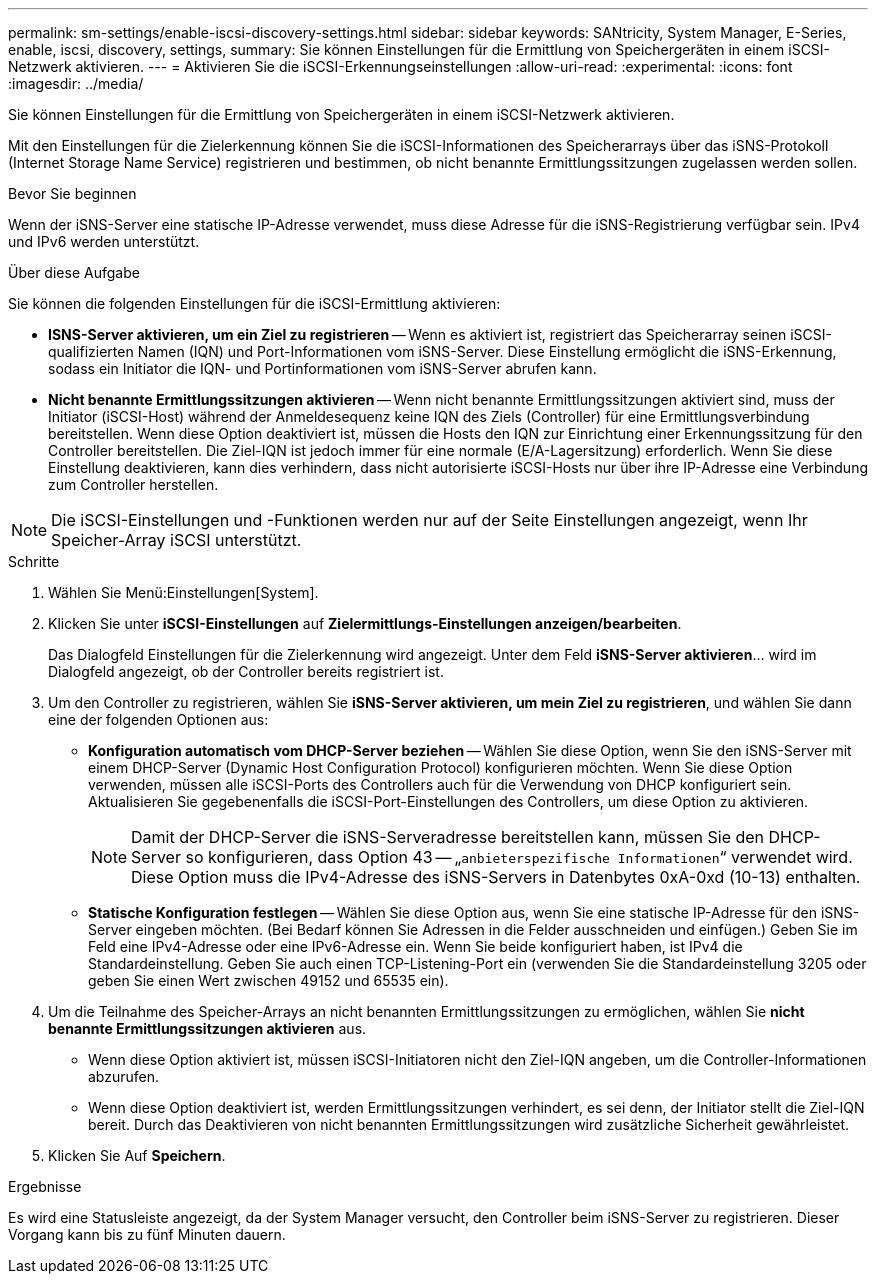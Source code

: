 ---
permalink: sm-settings/enable-iscsi-discovery-settings.html 
sidebar: sidebar 
keywords: SANtricity, System Manager, E-Series, enable, iscsi, discovery, settings, 
summary: Sie können Einstellungen für die Ermittlung von Speichergeräten in einem iSCSI-Netzwerk aktivieren. 
---
= Aktivieren Sie die iSCSI-Erkennungseinstellungen
:allow-uri-read: 
:experimental: 
:icons: font
:imagesdir: ../media/


[role="lead"]
Sie können Einstellungen für die Ermittlung von Speichergeräten in einem iSCSI-Netzwerk aktivieren.

Mit den Einstellungen für die Zielerkennung können Sie die iSCSI-Informationen des Speicherarrays über das iSNS-Protokoll (Internet Storage Name Service) registrieren und bestimmen, ob nicht benannte Ermittlungssitzungen zugelassen werden sollen.

.Bevor Sie beginnen
Wenn der iSNS-Server eine statische IP-Adresse verwendet, muss diese Adresse für die iSNS-Registrierung verfügbar sein. IPv4 und IPv6 werden unterstützt.

.Über diese Aufgabe
Sie können die folgenden Einstellungen für die iSCSI-Ermittlung aktivieren:

* *ISNS-Server aktivieren, um ein Ziel zu registrieren* -- Wenn es aktiviert ist, registriert das Speicherarray seinen iSCSI-qualifizierten Namen (IQN) und Port-Informationen vom iSNS-Server. Diese Einstellung ermöglicht die iSNS-Erkennung, sodass ein Initiator die IQN- und Portinformationen vom iSNS-Server abrufen kann.
* *Nicht benannte Ermittlungssitzungen aktivieren* -- Wenn nicht benannte Ermittlungssitzungen aktiviert sind, muss der Initiator (iSCSI-Host) während der Anmeldesequenz keine IQN des Ziels (Controller) für eine Ermittlungsverbindung bereitstellen. Wenn diese Option deaktiviert ist, müssen die Hosts den IQN zur Einrichtung einer Erkennungssitzung für den Controller bereitstellen. Die Ziel-IQN ist jedoch immer für eine normale (E/A-Lagersitzung) erforderlich. Wenn Sie diese Einstellung deaktivieren, kann dies verhindern, dass nicht autorisierte iSCSI-Hosts nur über ihre IP-Adresse eine Verbindung zum Controller herstellen.


[NOTE]
====
Die iSCSI-Einstellungen und -Funktionen werden nur auf der Seite Einstellungen angezeigt, wenn Ihr Speicher-Array iSCSI unterstützt.

====
.Schritte
. Wählen Sie Menü:Einstellungen[System].
. Klicken Sie unter *iSCSI-Einstellungen* auf *Zielermittlungs-Einstellungen anzeigen/bearbeiten*.
+
Das Dialogfeld Einstellungen für die Zielerkennung wird angezeigt. Unter dem Feld *iSNS-Server aktivieren*... wird im Dialogfeld angezeigt, ob der Controller bereits registriert ist.

. Um den Controller zu registrieren, wählen Sie *iSNS-Server aktivieren, um mein Ziel zu registrieren*, und wählen Sie dann eine der folgenden Optionen aus:
+
** *Konfiguration automatisch vom DHCP-Server beziehen* -- Wählen Sie diese Option, wenn Sie den iSNS-Server mit einem DHCP-Server (Dynamic Host Configuration Protocol) konfigurieren möchten. Wenn Sie diese Option verwenden, müssen alle iSCSI-Ports des Controllers auch für die Verwendung von DHCP konfiguriert sein. Aktualisieren Sie gegebenenfalls die iSCSI-Port-Einstellungen des Controllers, um diese Option zu aktivieren.
+
[NOTE]
====
Damit der DHCP-Server die iSNS-Serveradresse bereitstellen kann, müssen Sie den DHCP-Server so konfigurieren, dass Option 43 -- „`anbieterspezifische Informationen`“ verwendet wird. Diese Option muss die IPv4-Adresse des iSNS-Servers in Datenbytes 0xA-0xd (10-13) enthalten.

====
** *Statische Konfiguration festlegen* -- Wählen Sie diese Option aus, wenn Sie eine statische IP-Adresse für den iSNS-Server eingeben möchten. (Bei Bedarf können Sie Adressen in die Felder ausschneiden und einfügen.) Geben Sie im Feld eine IPv4-Adresse oder eine IPv6-Adresse ein. Wenn Sie beide konfiguriert haben, ist IPv4 die Standardeinstellung. Geben Sie auch einen TCP-Listening-Port ein (verwenden Sie die Standardeinstellung 3205 oder geben Sie einen Wert zwischen 49152 und 65535 ein).


. Um die Teilnahme des Speicher-Arrays an nicht benannten Ermittlungssitzungen zu ermöglichen, wählen Sie *nicht benannte Ermittlungssitzungen aktivieren* aus.
+
** Wenn diese Option aktiviert ist, müssen iSCSI-Initiatoren nicht den Ziel-IQN angeben, um die Controller-Informationen abzurufen.
** Wenn diese Option deaktiviert ist, werden Ermittlungssitzungen verhindert, es sei denn, der Initiator stellt die Ziel-IQN bereit. Durch das Deaktivieren von nicht benannten Ermittlungssitzungen wird zusätzliche Sicherheit gewährleistet.


. Klicken Sie Auf *Speichern*.


.Ergebnisse
Es wird eine Statusleiste angezeigt, da der System Manager versucht, den Controller beim iSNS-Server zu registrieren. Dieser Vorgang kann bis zu fünf Minuten dauern.
